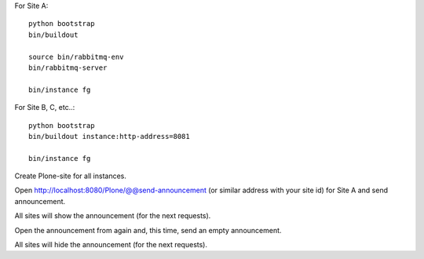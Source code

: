 For Site A::

    python bootstrap
    bin/buildout

    source bin/rabbitmq-env
    bin/rabbitmq-server

    bin/instance fg

For Site B, C, etc..::

    python bootstrap
    bin/buildout instance:http-address=8081

    bin/instance fg

Create Plone-site for all instances.

Open http://localhost:8080/Plone/@@send-announcement (or similar address
with your site id) for Site A and send announcement.

All sites will show the announcement (for the next requests).

Open the announcement from again and, this time, send an empty announcement.

All sites will hide the announcement (for the next requests).
